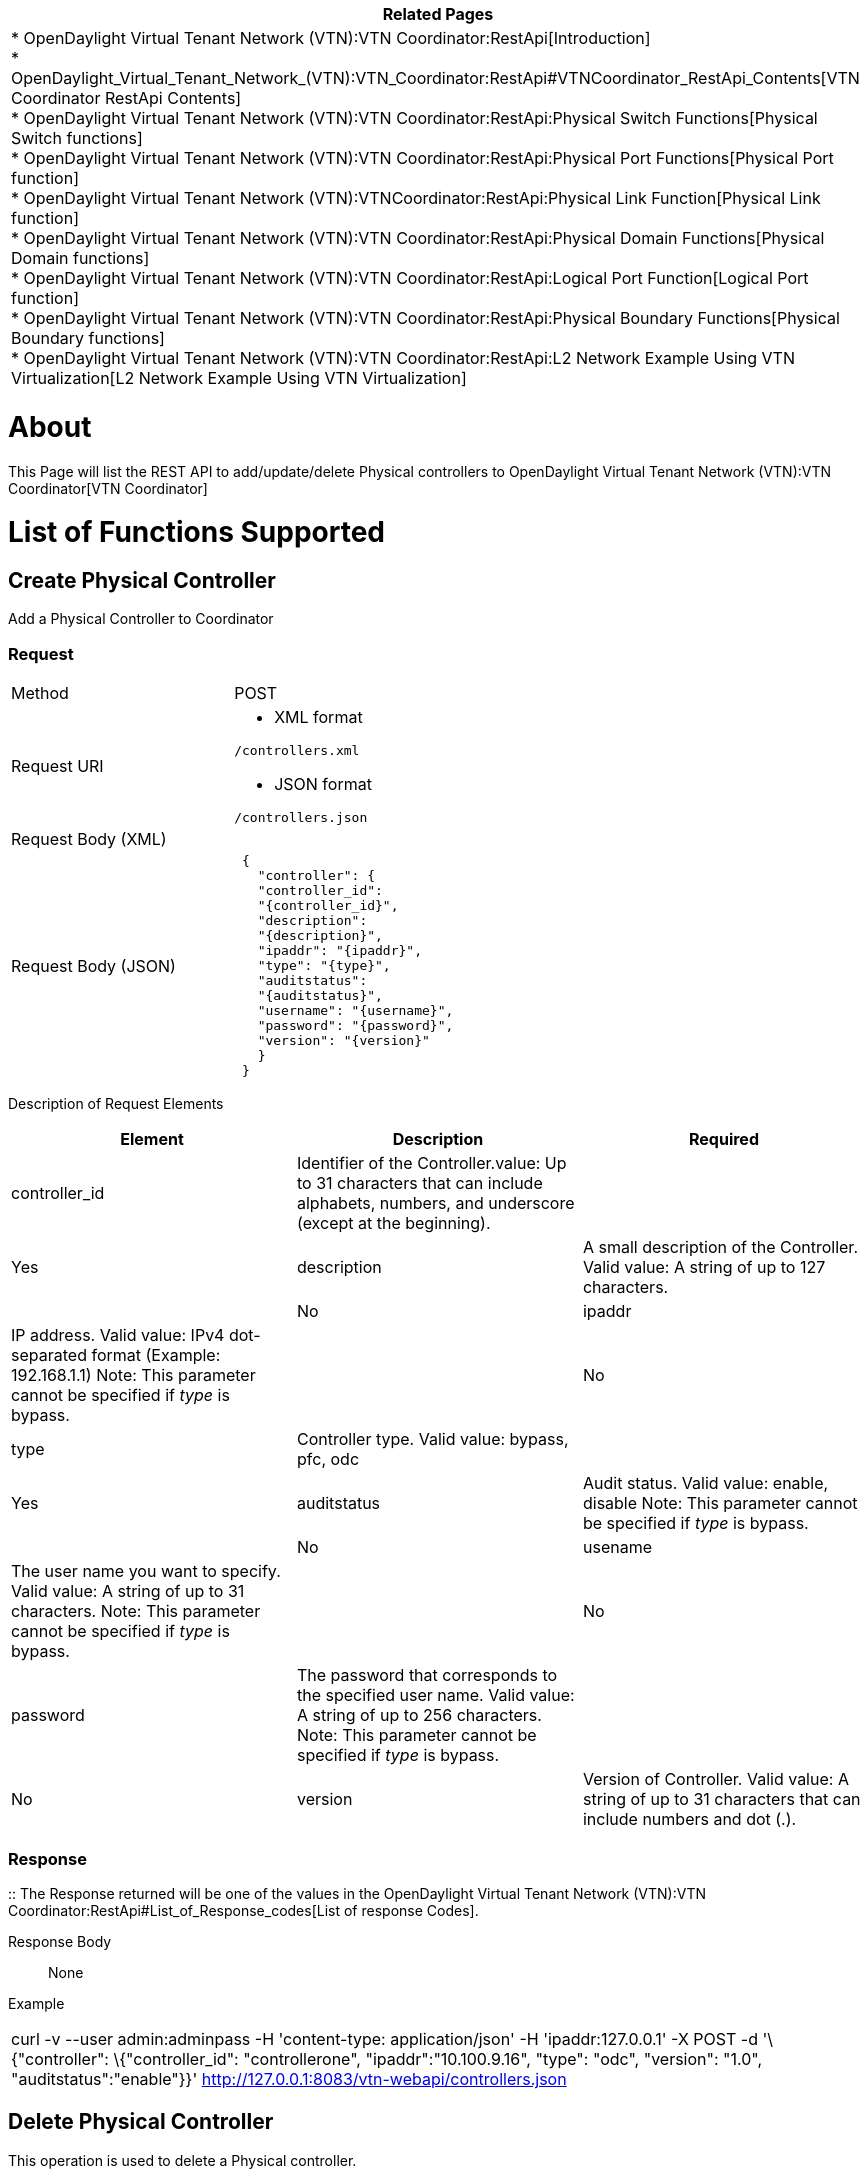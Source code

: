 [cols="^",]
|=======================================================================
|*Related Pages*

a|
*
OpenDaylight Virtual Tenant Network (VTN):VTN Coordinator:RestApi[Introduction] +
*
OpenDaylight_Virtual_Tenant_Network_(VTN):VTN_Coordinator:RestApi#VTNCoordinator_RestApi_Contents[VTN
Coordinator RestApi Contents] +
*
OpenDaylight Virtual Tenant Network (VTN):VTN Coordinator:RestApi:Physical Switch Functions[Physical
Switch functions] +
*
OpenDaylight Virtual Tenant Network (VTN):VTN Coordinator:RestApi:Physical Port Functions[Physical
Port function] +
*
OpenDaylight Virtual Tenant Network (VTN):VTNCoordinator:RestApi:Physical Link Function[Physical
Link function] +
*
OpenDaylight Virtual Tenant Network (VTN):VTN Coordinator:RestApi:Physical Domain Functions[Physical
Domain functions] +
*
OpenDaylight Virtual Tenant Network (VTN):VTN Coordinator:RestApi:Logical Port Function[Logical
Port function] +
*
OpenDaylight Virtual Tenant Network (VTN):VTN Coordinator:RestApi:Physical Boundary Functions[Physical
Boundary functions] +
*
OpenDaylight Virtual Tenant Network (VTN):VTN Coordinator:RestApi:L2 Network Example Using VTN Virtualization[L2
Network Example Using VTN Virtualization]

|=======================================================================

[[about]]
= About

This Page will list the REST API to add/update/delete Physical
controllers to
OpenDaylight Virtual Tenant Network (VTN):VTN Coordinator[VTN
Coordinator]

[[list-of-functions-supported]]
= List of Functions Supported

[[create-physical-controller]]
== Create Physical Controller

Add a Physical Controller to Coordinator

[[request]]
=== Request

[cols=",",]
|===============================
|Method |POST
|Request URI a|
* XML format

`/controllers.xml`

* JSON format

`/controllers.json`

|Request Body (XML) |` `
|Request Body (JSON) |` {` +
`   "controller": {` +
`   "controller_id":` +
`   "{controller_id}",` +
`   "description":` +
`   "{description}",` +
`   "ipaddr": "{ipaddr}",` +
`   "type": "{type}",` +
`   "auditstatus":` +
`   "{auditstatus}",` +
`   "username": "{username}",` +
`   "password": "{password}",` +
`   "version": "{version}"` +
`   }` +
` }`
|===============================

Description of Request Elements::

[cols=",,",]
|=======================================================================
|Element |Description |Required

|controller_id |Identifier of the Controller.value: Up to 31 characters
that can include alphabets, numbers, and underscore (except at the
beginning). ||Yes

|description |A small description of the Controller. Valid value: A
string of up to 127 characters. ||No

|ipaddr |IP address. Valid value: IPv4 dot-separated format (Example:
192.168.1.1) Note: This parameter cannot be specified if _type_ is
bypass. ||No

|type |Controller type. Valid value: bypass, pfc, odc ||Yes

|auditstatus |Audit status. Valid value: enable, disable Note: This
parameter cannot be specified if _type_ is bypass. ||No

|usename |The user name you want to specify. Valid value: A string of up
to 31 characters. Note: This parameter cannot be specified if _type_ is
bypass. ||No

|password |The password that corresponds to the specified user name.
Valid value: A string of up to 256 characters. Note: This parameter
cannot be specified if _type_ is bypass. ||No

|version |Version of Controller. Valid value: A string of up to 31
characters that can include numbers and dot (.). ||Yes
|=======================================================================

[[response]]
=== Response

::
  The Response returned will be one of the values in the
  OpenDaylight Virtual Tenant Network (VTN):VTN Coordinator:RestApi#List_of_Response_codes[List
  of response Codes].

Response Body::
  None

Example::

[cols="",]
|=======================================================================
|curl -v --user admin:adminpass -H 'content-type: application/json' -H
'ipaddr:127.0.0.1' -X POST -d '\{"controller": \{"controller_id":
"controllerone", "ipaddr":"10.100.9.16", "type": "odc", "version":
"1.0", "auditstatus":"enable"}}'
http://127.0.0.1:8083/vtn-webapi/controllers.json
|=======================================================================

[[delete-physical-controller]]
== Delete Physical Controller

This operation is used to delete a Physical controller.

[[request-1]]
=== Request

[cols=",",]
|==================================
|Method |DELETE
|Request URI a|
* XML format

`/controllers/{controller_id}.xml`

* JSON format

`/controllers/{controller_id}.json`

|==================================

Description of Request Elements::

[cols=",,",]
|=======================================================================
|Element |Description |Required

|controller_id |Identifier of the Controller.value: Up to 31 characters
that can include alphabets, numbers, and underscore (except at the
beginning). ||Yes
|=======================================================================

[[response-1]]
=== Response

::
  The Response returned will be one of the values in the
  OpenDaylight Virtual Tenant Network (VTN):VTN Coordinator:RestApi#List_of_Response_codes[List
  of response Codes].

Response Body::
  None

Example::

[cols="",]
|=======================================================================
|curl -v --user admin:adminpass -H 'content-type: application/json' -X
DELETE -H 'ipaddr:127.0.0.1'
http://127.0.0.1:8083/vtn-webapi/controllers/controllerone.json
|=======================================================================

[[update-physical-controller]]
== Update Physical Controller

This operation is used to update a Physical Controller.

[[request-2]]
=== Request

[cols=",",]
|==================================
|Method |PUT
|Request URI a|
* XML format

`/controllers/{controller_id}.xml`

* JSON format

`/controllers/{controller_id}.json`

|Request Body (XML) |` `
|Request Body (JSON) |` {` +
`   "controller": {` +
`     "description":` +
`     "{description}",` +
`     "ipaddr": "{ipaddr}",` +
`     "auditstatus":` +
`     "{auditstatus}",` +
`     "username": "{username}",` +
`     "password": "{password}",` +
`     "version": "{version}"` +
`   }` +
` }`
|==================================

Description of Request Elements::

[cols=",,",]
|=======================================================================
|Element |Description |Required

|controller_id |Identifier of the Controller.value: Up to 31 characters
that can include alphabets, numbers, and underscore (except at the
beginning). ||Yes

|description |A small description of the Controller. Valid value: A
string of up to 127 characters. ||No

|ipaddr |IP address. Valid value: IPv4 dot-separated format (Example:
192.168.1.1) Note: This parameter cannot be specified if _type_ is
bypass. ||No

|auditstatus |Audit status. Valid value: enable, disable Note: This
parameter cannot be specified if _type_ is bypass. ||No

|username |The user name you want to specify. Valid value: A string of
up to 31 characters. Note: This parameter cannot be specified if _type_
is bypass. ||No

|password |The password that corresponds to the specified user name.
Valid value: A string of up to 256 characters. Note: This parameter
cannot be specified if _type_ is bypass. ||No

|version |Version of Controller. Valid value: A string of up to 31
characters that can include numbers and dot (.). ||Yes
|=======================================================================

[[response-2]]
=== Response

::
  The Response returned will be one of the values in the
  OpenDaylight Virtual Tenant Network (VTN):VTN Coordinator:RestApi#List_of_Response_codes[List
  of response Codes].

Response Body::
  None

Example::

[cols="",]
|=======================================================================
|curl -v --user admin:adminpass -H 'content-type: application/json' -X
PUT -H 'ipaddr:127.0.0.1' -d '\{"controller": \{"description": "new
controller","ipaddr":"10.100.9.17", "version": "1.0",
"auditstatus":"enable"}}'
http://127.0.0.1:8083/vtn-webapi/controllers/controllerone.json
|=======================================================================

[[list-physical-controllers]]
== List Physical Controllers

This operation is used to list Physical Controller information.

[[request-3]]
=== Request

[cols=",",]
|=======================================================
|Method |GET
|Request URI a|
* XML format

`/controllers.xml` +
`/controllers/detail.xml` +
`/controllers/count.xml`

* JSON format

`/controllers.json` +
`/controllers/detail.json` +
`/controllers/count.json`

|Query string |` ?` +
` index={controller_id}&max_repetition={max_repetition}`
|=======================================================

Description of query string elements::

[cols=",,",]
|=======================================================================
|Element |Description |Required

|controller_id |Identifier of the Controller. Valid value: Up to 31
characters that can include alphabets, numbers, and underscore (except
at the beginning). ||No

|max_repetetion |Number of the Controllers that are returned. When the
count is specified as "0", then the result is the total number of the
Controller. Valid value: A positive integer Valid range: 1 to MAX of
UINT32. Default is 10000 ||No
|=======================================================================

[[response-3]]
=== Response

::
  The Response returned will be one of the values in the
  OpenDaylight Virtual Tenant Network (VTN):VTN Coordinator:RestApi[List
  of response Codes].

Response Body::

[cols=",",]
|============================================
|Response Body (XML) a|
If count or detail is not specified in URI

` ` +
` ` +
` `

If detail is specified in URI

 +
`  ` +
`  `

If count is specified in URI

|Request Body (JSON) a|
If count or detail is not specified in URI

`{` +
`   "controllers": [` +
`     {` +
`        "controller_id":` +
`        "{controller_id}"` +
`     }` +
`   ]` +
`}`

If detail is specified in URI

` {` +
`  "controllers": [` +
`    {` +
`    "controller_id": "{controller_id}",` +
`    "description": "{description}",` +
`    "ipaddr": "{ipaddr}",` +
`    "type": "{type}",` +
`    "auditstatus": "{auditstatus}",` +
`    "username": "{username}",` +
`    "password": "{password}",` +
`    "version": "{version}",` +
`    "actual_version": "{actual_version}",` +
`    "operstatus": "{operstatus}"` +
`    }` +
`  ]` +
`}`

If count is specified in URI

`{` +
`  "controllers": {` +
`      "count": "{count}"` +
`  }` +
`}`

|============================================

Description of Response Elements::

[cols=",",]
|=======================================================================
|Element |Description

|controller_id |Identifier of the Controller. Valid value: Up to 31
characters that can include alphabets, numbers, and underscore (except
at the beginning).

|description |A small description of the Controller. Valid value: A
string of up to 127 characters.

|ipaddr |IP address. Valid value: IPv4 dot-separated format (Example:
192.168.1.1) Note: This parameter cannot be specified if _type_ is
bypass.

|type |Controller type. Valid value: bypass, pfc, odc

|auditstatus |Audit status. Valid value: enable, disable Note: This
parameter cannot be specified if _type_ is bypass.

|username |The user name you want to specify. Valid value: A string of
up to 31 characters. Note: This parameter cannot be specified if _type_
is bypass.

|password |The password that corresponds to the specified user name.
Valid value: A string of up to 256 characters. Note: This parameter
cannot be specified if _type_ is bypass.

|version |Version of Controller. Valid value: A string of up to 31
characters that can include numbers and dot (.).

|actual_version |Actual version of Controller. Valid value: A string of
up to 31 characters that can include numbers and dot (.).

|operstatus |The operational status. Valid value: up, down,
waiting_audit, auditing

|count |The number of Controllers. Valid value: A positive integer.
|=======================================================================

Example::

[cols="",]
|=======================================================================
|curl -v --user admin:adminpass -H 'content-type: application/json' -X
GET -H 'ipaddr:127.0.0.1'
http://127.0.0.1:8083/vtn-webapi/controllers.json
|=======================================================================

[[show-physical-controller]]
== Show Physical Controller

This operation is used to view a specific Physical Controller
information.

[[request-4]]
=== Request

[cols=",",]
|==================================
|Method |GET
|Request URI a|
* XML format

`/controllers/{controller_id}.xml`

* JSON format

`/controllers/{controller_id}.json`

|==================================

Description of query string elements::

[cols=",,",]
|=======================================================================
|Element |Description |Required

|controller_id |Identifier of the Controller. Valid value: Up to 31
characters that can include alphabets, numbers, and underscore (except
at the beginning). ||Yes
|=======================================================================

[[response-4]]
=== Response

::
  The Response returned will be one of the values in the
  OpenDaylight Virtual Tenant Network (VTN):VTN Coordinator:RestApi[List
  of response Codes].

Response Body::

[cols=",",]
|============================================
|Response Body (XML) a|
 +
`  ` +
`  `

|Request Body (JSON) |` {` +
`  "controllers": [` +
`    {` +
`    "controller_id": "{controller_id}",` +
`    "description": "{description}",` +
`    "ipaddr": "{ipaddr}",` +
`    "type": "{type}",` +
`    "auditstatus": "{auditstatus}",` +
`    "username": "{username}",` +
`    "password": "{password}",` +
`    "version": "{version}",` +
`    "actual_version": "{actual_version}",` +
`    "operstatus": "{operstatus}"` +
`    }` +
`  ]` +
`}`
|============================================

Description of Response Elements::

[cols=",",]
|=======================================================================
|Element |Description

|controller_id |Identifier of the Controller. Valid value: Up to 31
characters that can include alphabets, numbers, and underscore (except
at the beginning).

|description |A small description of the Controller. Valid value: A
string of up to 127 characters.

|ipaddr |IP address. Valid value: IPv4 dot-separated format (Example:
192.168.1.1) Note: This parameter cannot be specified if _type_ is
bypass.

|type |Controller type. Valid value: bypass, pfc, odc

|auditstatus |Audit status. Valid value: enable, disable Note: This
parameter cannot be specified if _type_ is bypass.

|username |The user name you want to specify. Valid value: A string of
up to 31 characters. Note: This parameter cannot be specified if _type_
is bypass.

|password |The password that corresponds to the specified user name.
Valid value: A string of up to 256 characters. Note: This parameter
cannot be specified if _type_ is bypass.

|version |Version of Controller. Valid value: A string of up to 31
characters that can include numbers and dot (.).

|actual_version |Actual version of Controller. Valid value: A string of
up to 31 characters that can include numbers and dot (.).

|operstatus |The operational status. Valid value: up, down,
waiting_audit, auditing
|=======================================================================

Example::

[cols="",]
|=======================================================================
|curl -v --user admin:adminpass 'content-type: application/json' -X GET
-H 'ipaddr:127.0.0.1'
http://127.0.0.1:8083/vtn-webapi/controllers/controllerone.json
|=======================================================================

Category:OpenDaylight Virtual Tenant Network[Category:OpenDaylight
Virtual Tenant Network]
